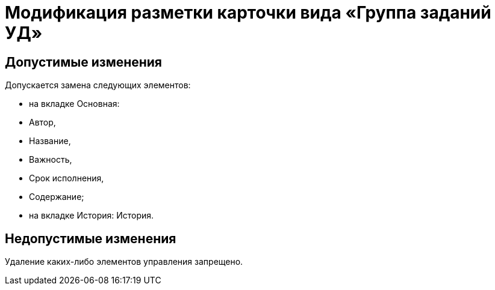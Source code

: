 = Модификация разметки карточки вида «Группа заданий УД»

== Допустимые изменения

Допускается замена следующих элементов:

* на вкладке Основная:
* Автор,
* Название,
* Важность,
* Срок исполнения,
* Содержание;
* на вкладке История: История.

== Недопустимые изменения

Удаление каких-либо элементов управления запрещено.